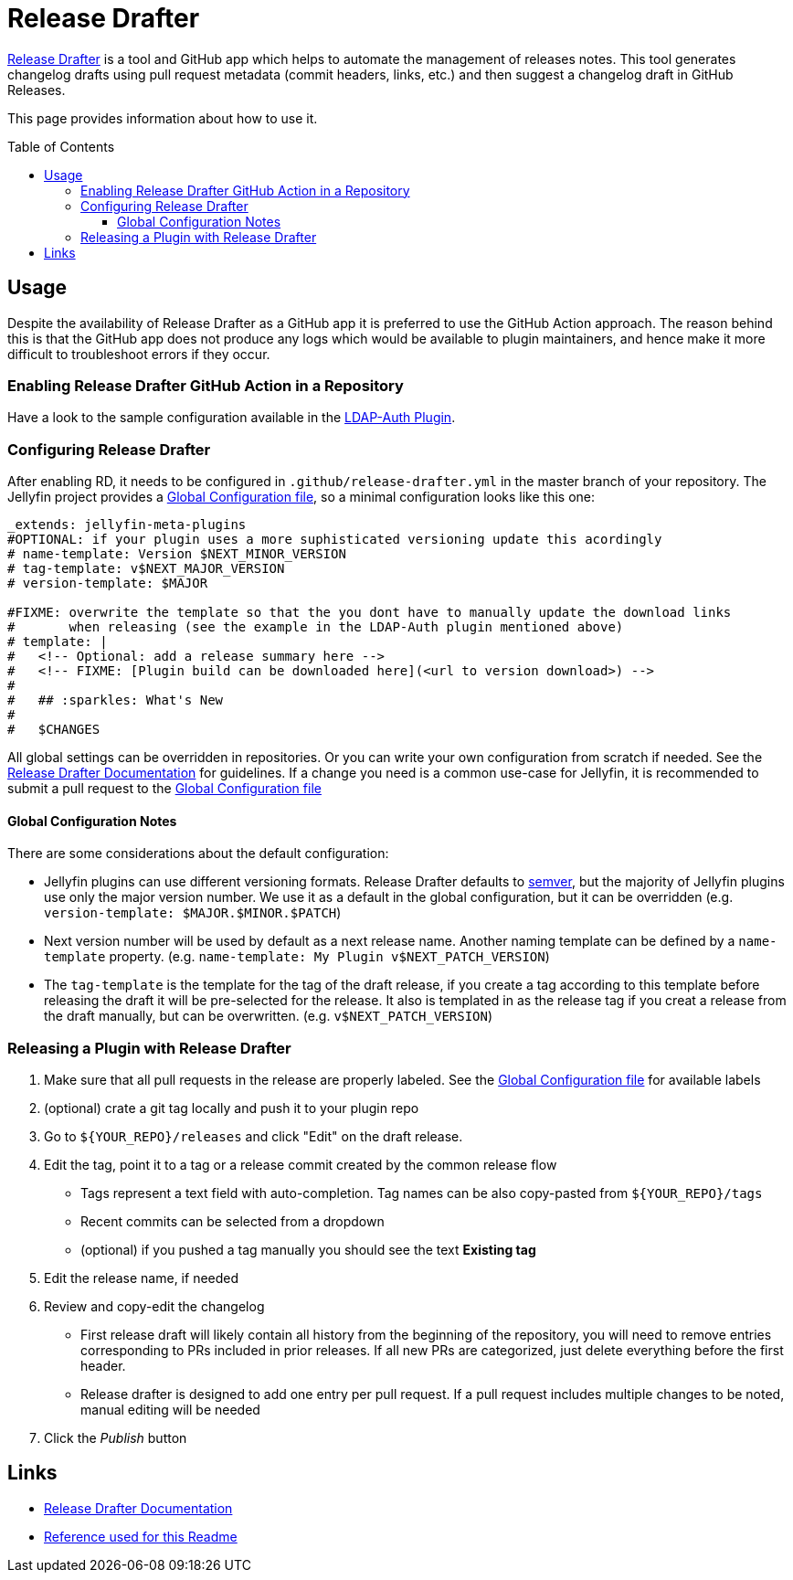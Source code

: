 [[release-drafter]]
= Release Drafter
:toc:
:toc-placement: preamble
:toclevels: 3

link:https://github.com/toolmantim/release-drafter[Release Drafter] is a tool and GitHub app which helps to automate the management of releases notes.
This tool generates changelog drafts using pull request metadata (commit headers, links, etc.) and then suggest a changelog draft in GitHub Releases.

This page provides information about how to use it.

== Usage

Despite the availability of Release Drafter as a GitHub app it is preferred to use the GitHub Action approach.
The reason behind this is that the GitHub app does not produce any logs which would be available to plugin maintainers,
and hence make it more difficult to troubleshoot errors if they occur.

=== Enabling Release Drafter GitHub Action in a Repository

Have a look to the sample configuration available in the link:https://github.com/jellyfin/jellyfin-plugin-ldapauth/blob/master/.github/workflows/update-release-draft.yml[LDAP-Auth Plugin].

=== Configuring Release Drafter

After enabling RD, it needs to be configured in `.github/release-drafter.yml` in the master branch of your repository.
The Jellyfin project provides a link:./release-drafter.yml[Global Configuration file], so a minimal configuration looks like this one:

[source,yml]
----
_extends: jellyfin-meta-plugins
#OPTIONAL: if your plugin uses a more suphisticated versioning update this acordingly
# name-template: Version $NEXT_MINOR_VERSION
# tag-template: v$NEXT_MAJOR_VERSION
# version-template: $MAJOR

#FIXME: overwrite the template so that the you dont have to manually update the download links
#       when releasing (see the example in the LDAP-Auth plugin mentioned above)
# template: |
#   <!-- Optional: add a release summary here -->
#   <!-- FIXME: [Plugin build can be downloaded here](<url to version download>) -->
#   
#   ## :sparkles: What's New
#   
#   $CHANGES
----

All global settings can be overridden in repositories.
Or you can write your own configuration from scratch if needed.
See the link:https://github.com/toolmantim/release-drafter/blob/master/README.md[Release Drafter Documentation] for guidelines.
If a change you need is a common use-case for Jellyfin, it is recommended to submit a pull request to the link:./release-drafter.yml[Global Configuration file]

==== Global Configuration Notes

There are some considerations about the default configuration:

* Jellyfin plugins can use different versioning formats.
  Release Drafter defaults to link:https://semver.org/[semver], but the majority of Jellyfin plugins use only the major version number.
  We use it as a default in the global configuration, but it can be overridden (e.g. `version-template: $MAJOR.$MINOR.$PATCH`)
* Next version number will be used by default as a next release name.
  Another naming template can be defined by a `name-template` property. (e.g. `name-template: My Plugin v$NEXT_PATCH_VERSION`)
* The `tag-template` is the template for the tag of the draft release, 
  if you create a tag according to this template before releasing the draft it will be pre-selected for the release.
  It also is templated in as the release tag if you creat a release from the draft manually, but can be overwritten. (e.g. `v$NEXT_PATCH_VERSION`)

=== Releasing a Plugin with Release Drafter

1. Make sure that all pull requests in the release are properly labeled.
   See the link:./release-drafter.yml[Global Configuration file] for available labels
2. (optional) crate a git tag locally and push it to your plugin repo
3. Go to `${YOUR_REPO}/releases` and click "Edit" on the draft release.
4. Edit the tag, point it to a tag or a release commit created by the common release flow
** Tags represent a text field with auto-completion. Tag names can be also copy-pasted from `${YOUR_REPO}/tags`
** Recent commits can be selected from a dropdown
** (optional) if you pushed a tag manually you should see the text *Existing tag*
5. Edit the release name, if needed
6. Review and copy-edit the changelog
** First release draft will likely contain all history from the beginning of the repository,
   you will need to remove entries corresponding to PRs included in prior releases.
   If all new PRs are categorized, just delete everything before the first header.
** Release drafter is designed to add one entry per pull request.
   If a pull request includes multiple changes to be noted, manual editing will be needed
7. Click the _Publish_ button

== Links

* link:https://github.com/toolmantim/release-drafter/blob/master/README.md[Release Drafter Documentation]
* link:https://github.com/jenkinsci/.github/blob/master/.github/release-drafter.adoc[Reference used for this Readme]